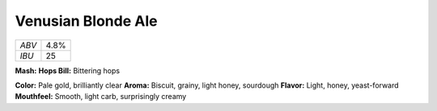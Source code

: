 ======================
Venusian Blonde Ale
======================

+-------+------+
| *ABV* | 4.8% |
+-------+------+
| *IBU* |  25  |
+-------+------+

**Mash:**
**Hops Bill:** Bittering hops

**Color:** Pale gold, brilliantly clear
**Aroma:** Biscuit, grainy, light honey, sourdough
**Flavor:** Light, honey, yeast-forward
**Mouthfeel:** Smooth, light carb, surprisingly creamy

